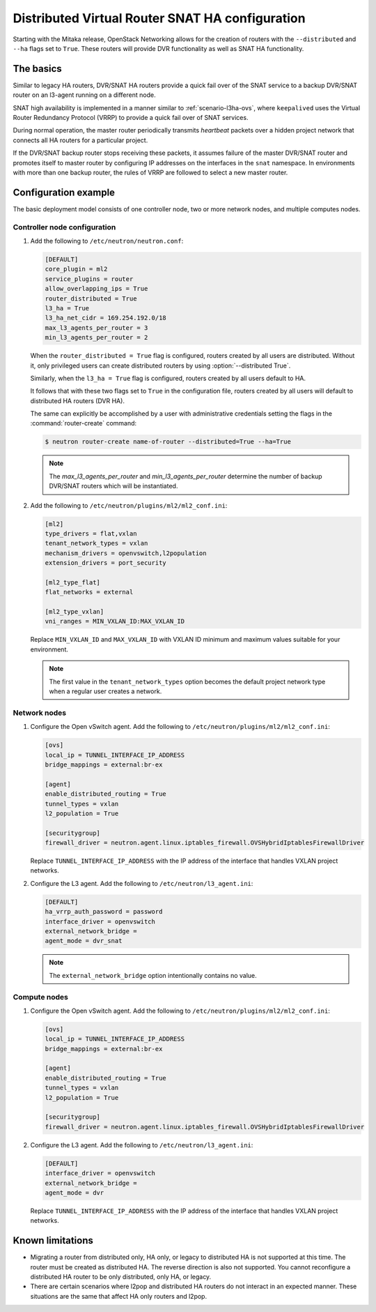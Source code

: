 .. _scenario-dvr-snat-ha-ovs:

================================================
Distributed Virtual Router SNAT HA configuration
================================================

Starting with the Mitaka release, OpenStack Networking allows for the creation
of routers with the ``--distributed`` and ``--ha`` flags set to ``True``. These
routers will provide DVR functionality as well as SNAT HA functionality.


The basics
~~~~~~~~~~

Similar to legacy HA routers, DVR/SNAT HA routers provide a quick fail over of
the SNAT service to a backup DVR/SNAT router on an l3-agent running on a
different node.

SNAT high availability is implemented in a manner similar to
:ref:`scenario-l3ha-ovs`, where ``keepalived`` uses the Virtual Router
Redundancy Protocol (VRRP) to provide a quick fail over of SNAT services.

During normal operation, the master router periodically transmits *heartbeat*
packets over a hidden project network that connects all HA routers for a
particular project.

If the DVR/SNAT backup router stops receiving these packets, it assumes failure
of the master DVR/SNAT router and promotes itself to master router by
configuring IP addresses on the interfaces in the ``snat`` namespace. In
environments with more than one backup router, the rules of VRRP are followed
to select a new master router.


Configuration example
~~~~~~~~~~~~~~~~~~~~~

The basic deployment model consists of one controller node, two or more network
nodes, and multiple computes nodes.

Controller node configuration
-----------------------------

#. Add the following to ``/etc/neutron/neutron.conf``:

   .. code-block:: ini

      [DEFAULT]
      core_plugin = ml2
      service_plugins = router
      allow_overlapping_ips = True
      router_distributed = True
      l3_ha = True
      l3_ha_net_cidr = 169.254.192.0/18
      max_l3_agents_per_router = 3
      min_l3_agents_per_router = 2



   When the ``router_distributed = True`` flag is configured, routers created
   by all users are distributed. Without it, only privileged users can create
   distributed routers by using :option:`--distributed True`.

   Similarly, when the ``l3_ha = True`` flag is configured, routers created
   by all users default to HA.

   It follows that with these two flags set to ``True`` in the configuration
   file, routers created by all users will default to distributed HA routers
   (DVR HA).

   The same can explicitly be accomplished by a user with administrative
   credentials setting the flags in the :command:`router-create` command:


   .. code-block:: console

      $ neutron router-create name-of-router --distributed=True --ha=True

   .. note::

      The *max_l3_agents_per_router* and *min_l3_agents_per_router* determine
      the number of backup DVR/SNAT routers which  will be instantiated.

#. Add the following to ``/etc/neutron/plugins/ml2/ml2_conf.ini``:

   .. code-block:: ini

      [ml2]
      type_drivers = flat,vxlan
      tenant_network_types = vxlan
      mechanism_drivers = openvswitch,l2population
      extension_drivers = port_security

      [ml2_type_flat]
      flat_networks = external

      [ml2_type_vxlan]
      vni_ranges = MIN_VXLAN_ID:MAX_VXLAN_ID

   Replace ``MIN_VXLAN_ID`` and ``MAX_VXLAN_ID`` with  VXLAN ID minimum and
   maximum values suitable for your environment.

   .. note::

      The first value in the ``tenant_network_types`` option becomes the
      default project network type when a regular user creates a network.

Network nodes
-------------

#. Configure the Open vSwitch agent. Add the following to
   ``/etc/neutron/plugins/ml2/ml2_conf.ini``:

   .. code-block:: ini

      [ovs]
      local_ip = TUNNEL_INTERFACE_IP_ADDRESS
      bridge_mappings = external:br-ex

      [agent]
      enable_distributed_routing = True
      tunnel_types = vxlan
      l2_population = True

      [securitygroup]
      firewall_driver = neutron.agent.linux.iptables_firewall.OVSHybridIptablesFirewallDriver

   Replace ``TUNNEL_INTERFACE_IP_ADDRESS`` with the IP address of the interface
   that handles VXLAN project networks.

#. Configure the L3 agent. Add the following to ``/etc/neutron/l3_agent.ini``:

   .. code-block:: ini

      [DEFAULT]
      ha_vrrp_auth_password = password
      interface_driver = openvswitch
      external_network_bridge =
      agent_mode = dvr_snat

   .. note::

      The ``external_network_bridge`` option intentionally contains
      no value.

Compute nodes
-------------

#. Configure the Open vSwitch agent. Add the following to
   ``/etc/neutron/plugins/ml2/ml2_conf.ini``:

   .. code-block:: ini

      [ovs]
      local_ip = TUNNEL_INTERFACE_IP_ADDRESS
      bridge_mappings = external:br-ex

      [agent]
      enable_distributed_routing = True
      tunnel_types = vxlan
      l2_population = True

      [securitygroup]
      firewall_driver = neutron.agent.linux.iptables_firewall.OVSHybridIptablesFirewallDriver

#. Configure the L3 agent. Add the following to ``/etc/neutron/l3_agent.ini``:

   .. code-block:: ini

      [DEFAULT]
      interface_driver = openvswitch
      external_network_bridge =
      agent_mode = dvr

   Replace ``TUNNEL_INTERFACE_IP_ADDRESS`` with the IP address of the interface
   that handles VXLAN project networks.

Known limitations
~~~~~~~~~~~~~~~~~

* Migrating a router from distributed only, HA only, or legacy to distributed
  HA is not supported at this time. The router must be created as distributed
  HA.
  The reverse direction is also not supported. You cannot reconfigure a
  distributed HA router to be only distributed, only HA, or legacy.

* There are certain scenarios where l2pop and distributed HA routers do not
  interact in an expected manner. These situations are the same that affect HA
  only routers and l2pop.
